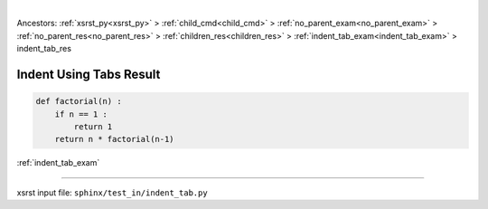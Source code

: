 |

Ancestors: :ref:`xsrst_py<xsrst_py>` > :ref:`child_cmd<child_cmd>` > :ref:`no_parent_exam<no_parent_exam>` > :ref:`no_parent_res<no_parent_res>` > :ref:`children_res<children_res>` > :ref:`indent_tab_exam<indent_tab_exam>` > indent_tab_res


.. meta::
   :keywords: indent_tab_res, indent, using, tabs, result

.. index:: indent_tab_res, indent, using, tabs, result

.. _indent_tab_res:

========================
Indent Using Tabs Result
========================

.. code-block:: py

    def factorial(n) :
        if n == 1 :
            return 1
        return n * factorial(n-1)

:ref:`indent_tab_exam`

----

xsrst input file: ``sphinx/test_in/indent_tab.py``

